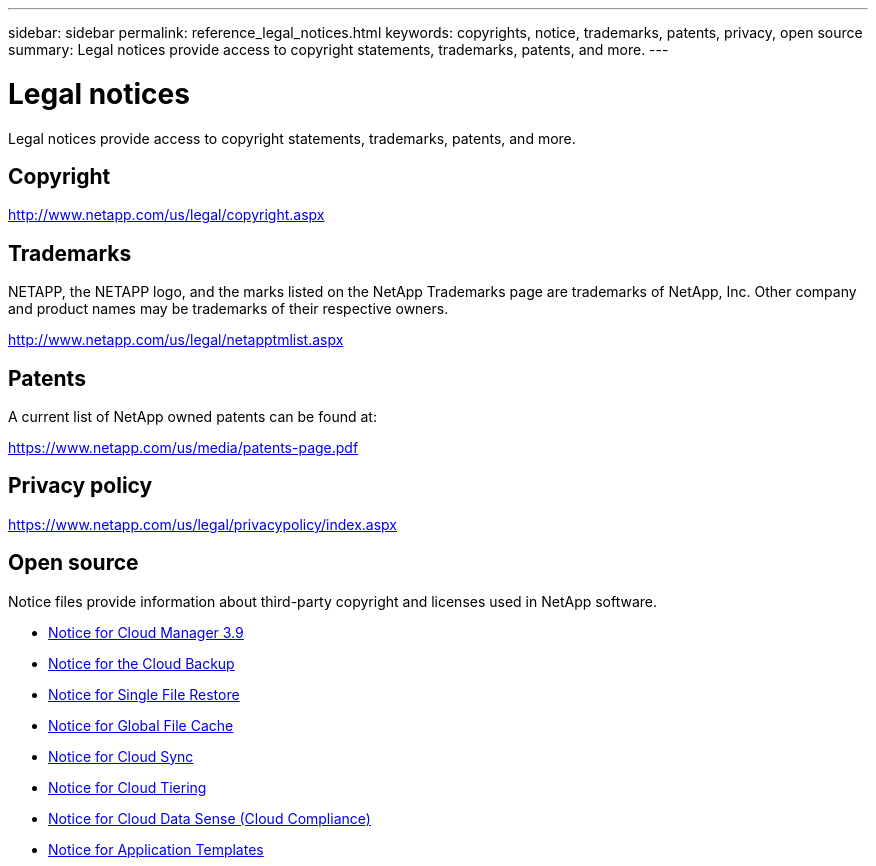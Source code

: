 ---
sidebar: sidebar
permalink: reference_legal_notices.html
keywords: copyrights, notice, trademarks, patents, privacy, open source
summary: Legal notices provide access to copyright statements, trademarks, patents, and more.
---

= Legal notices
:hardbreaks:
:nofooter:
:icons: font
:linkattrs:
:imagesdir: ./media/

[.lead]
Legal notices provide access to copyright statements, trademarks, patents, and more.

== Copyright

http://www.netapp.com/us/legal/copyright.aspx[^]

== Trademarks

NETAPP, the NETAPP logo, and the marks listed on the NetApp Trademarks page are trademarks of NetApp, Inc. Other company and product names may be trademarks of their respective owners.

http://www.netapp.com/us/legal/netapptmlist.aspx[^]

== Patents

A current list of NetApp owned patents can be found at:

https://www.netapp.com/us/media/patents-page.pdf[^]

== Privacy policy

https://www.netapp.com/us/legal/privacypolicy/index.aspx[^]

== Open source

Notice files provide information about third-party copyright and licenses used in NetApp software.

* link:media/notice_cloud_manager_3.9.pdf[Notice for Cloud Manager 3.9^]
* link:media/notice_cloud_backup_service.pdf[Notice for the Cloud Backup^]
* link:media/notice_single_file_restore.pdf[Notice for Single File Restore^]
* link:media/notice_global_file_cache.pdf[Notice for Global File Cache^]
* link:media/notice_cloud_sync.pdf[Notice for Cloud Sync^]
* link:media/notice_cloud_tiering.pdf[Notice for Cloud Tiering^]
* link:media/notice_cloud_data_sense.pdf[Notice for Cloud Data Sense (Cloud Compliance)^]
* link:media/notice_application_templates.pdf[Notice for Application Templates^]
